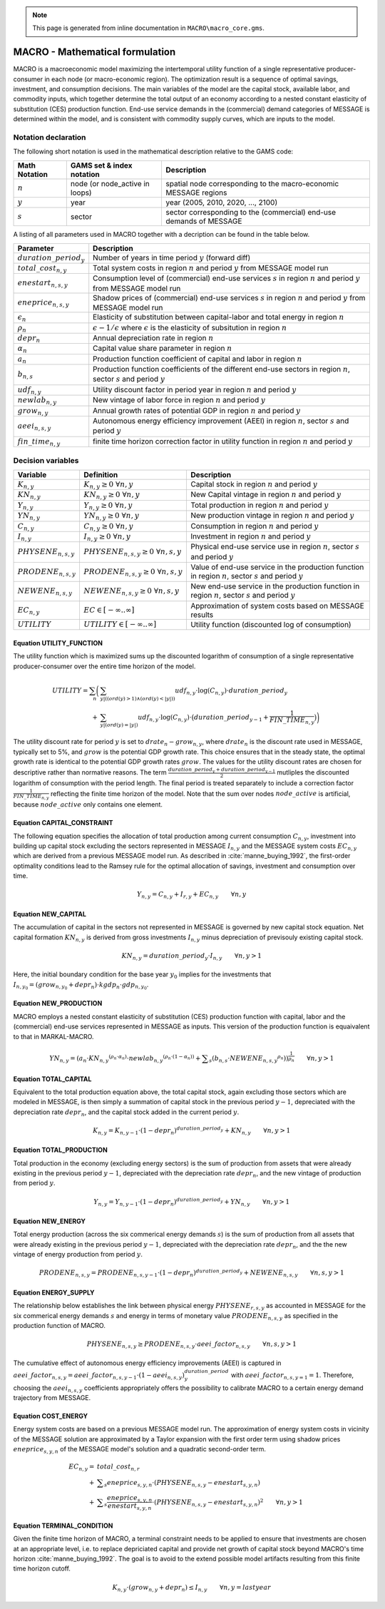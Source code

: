 .. note:: This page is generated from inline documentation in ``MACRO\macro_core.gms``.

MACRO - Mathematical formulation
================================

MACRO is a macroeconomic model maximizing the intertemporal utility function of a single representative producer-consumer
in each node (or macro-economic region). The optimization result is a sequence of optimal savings, investment, and consumption decisions.
The main variables of the model are the capital stock, available labor, and commodity inputs, which together determine the
total output of an economy according to a nested constant elasticity of substitution (CES) production function. End-use service
demands in the (commercial) demand categories of MESSAGE is determined within the model, and is consistent with commodity
supply curves, which are inputs to the model.


Notation declaration
~~~~~~~~~~~~~~~~~~~~
The following short notation is used in the mathematical description relative to the GAMS code:

============== =============================== ===================================================================
Math Notation  GAMS set & index notation       Description
============== =============================== ===================================================================
:math:`n`      node (or node_active in loops)  spatial node corresponding to the macro-economic MESSAGE regions
:math:`y`      year                            year (2005, 2010, 2020, ..., 2100)
:math:`s`      sector                          sector corresponding to the (commercial) end-use demands of MESSAGE
============== =============================== ===================================================================

A listing of all parameters used in MACRO together with a decription can be found in the table below.

=========================== ================================================================================================================================
Parameter                   Description
=========================== ================================================================================================================================
:math:`duration\_period_y`  Number of years in time period :math:`y` (forward diff)
:math:`total\_cost_{n,y}`   Total system costs in region :math:`n` and period :math:`y` from MESSAGE model run
:math:`enestart_{n,s,y}`    Consumption level of (commercial) end-use services :math:`s` in region :math:`n` and period :math:`y` from MESSAGE model run
:math:`eneprice_{n,s,y}`    Shadow prices of (commercial) end-use services :math:`s` in region :math:`n` and period :math:`y` from MESSAGE model run
:math:`\epsilon_n`          Elasticity of substitution between capital-labor and total energy in region :math:`n`
:math:`\rho_n`              :math:`\epsilon - 1 / \epsilon` where :math:`\epsilon` is the elasticity of subsitution in region :math:`n`
:math:`depr_n`              Annual depreciation rate in region :math:`n`
:math:`\alpha_n`            Capital value share parameter in region :math:`n`
:math:`a_n`                 Production function coefficient of capital and labor in region :math:`n`
:math:`b_{n,s}`             Production function coefficients of the different end-use sectors in region :math:`n`, sector :math:`s` and period :math:`y`
:math:`udf_{n,y}`           Utility discount factor in period year in region :math:`n` and period :math:`y`
:math:`newlab_{n,y}`        New vintage of labor force in region :math:`n` and period :math:`y`
:math:`grow_{n,y}`          Annual growth rates of potential GDP in region :math:`n` and period :math:`y`
:math:`aeei_{n,s,y}`        Autonomous energy efficiency improvement (AEEI) in region :math:`n`, sector :math:`s` and period :math:`y`
:math:`fin\_time_{n,y}`     finite time horizon correction factor in utility function in region :math:`n` and period :math:`y`
=========================== ================================================================================================================================

Decision variables
~~~~~~~~~~~~~~~~~~~~

======================== ==================================================== ======================================================================================================
Variable                 Definition                                           Description
======================== ==================================================== ======================================================================================================
:math:`K_{n,y}`          :math:`{K}_{n, y}\geq 0 ~ \forall n, y`              Capital stock in region :math:`n` and period :math:`y`
:math:`KN_{n,y}`         :math:`{KN}_{n, y}\geq 0 ~ \forall n, y`             New Capital vintage in region :math:`n` and period :math:`y`
:math:`Y_{n,y}`          :math:`{Y}_{n, y}\geq 0 ~ \forall n, y`              Total production in region :math:`n` and period :math:`y`
:math:`YN_{n,y}`         :math:`{YN}_{n, y}\geq 0 ~ \forall n, y`             New production vintage in region :math:`n` and period :math:`y`
:math:`C_{n,y}`          :math:`{C}_{n, y}\geq 0 ~ \forall n, y`              Consumption in region :math:`n` and period :math:`y`
:math:`I_{n,y}`          :math:`{I}_{n, y}\geq 0 ~ \forall n, y`              Investment in region :math:`n` and period :math:`y`
:math:`PHYSENE_{n,s,y}`  :math:`{PHYSENE}_{n, s, y}\geq 0 ~ \forall n, s, y`  Physical end-use service use in region :math:`n`, sector :math:`s` and period :math:`y`
:math:`PRODENE_{n,s,y}`  :math:`{PRODENE}_{n, s, y}\geq 0 ~ \forall n, s, y`  Value of end-use service in the production function in region :math:`n`, sector :math:`s` and period :math:`y`
:math:`NEWENE_{n,s,y}`   :math:`{NEWENE}_{n, s, y}\geq 0 ~ \forall n, s, y`   New end-use service in the production function in region :math:`n`, sector :math:`s` and period :math:`y`
:math:`EC_{n,y}`         :math:`EC \in \left[-\infty..\infty\right]`          Approximation of system costs based on MESSAGE results
:math:`UTILITY`          :math:`UTILITY \in \left[-\infty..\infty\right]`     Utility function (discounted log of consumption)
======================== ==================================================== ======================================================================================================


Equation UTILITY_FUNCTION
---------------------------------
The utility function which is maximized sums up the discounted logarithm of consumption of a single representative producer-consumer over the entire time horizon
of the model.

.. math:: {UTILITY} = \sum_{n} \bigg( &  \sum_{y |  (  (  {ord}( y )   >  1 )  \wedge  (  {ord}( y )   <   | y |  )  )} {udf}_{n, y} \cdot {\log}( C_{n, y} ) \cdot {duration\_period}_{y} \\
                                + &\sum_{y |  (  {ord}( y ) =  | y | ) } {udf}_{n, y} \cdot {\log}( C_{n, y} ) \cdot \big( {duration\_period}_{y-1} + \frac{1}{{FIN\_TIME}_{n, y}} \big) \bigg)

The utility discount rate for period :math:`y` is set to :math:`drate_{n} - grow_{n,y}`, where :math:`drate_{n}` is the discount rate used in MESSAGE, typically set to 5%,
and :math:`grow` is the potential GDP growth rate. This choice ensures that in the steady state, the optimal growth rate is identical to the potential GDP growth rates :math:`grow`.
The values for the utility discount rates are chosen for descriptive rather than normative reasons. The term :math:`\frac{{duration\_period}_{y} + {duration\_period}_{y-1}}{2}` mutliples the
discounted logarithm of consumption with the period length. The final period is treated separately to include a correction factor :math:`\frac{1}{{FIN\_TIME}_{n, y}}` reflecting
the finite time horizon of the model. Note that the sum over nodes :math:`node\_active` is artificial, because :math:`node\_active` only contains one element.


Equation CAPITAL_CONSTRAINT
---------------------------------
The following equation specifies the allocation of total production among current consumption :math:`{C}_{n, y}`, investment into building up capital stock excluding
the sectors represented in MESSAGE :math:`{I}_{n, y}` and the MESSAGE system costs :math:`{EC}_{n, y}` which are derived from a previous MESSAGE model run. As described in :cite:`manne_buying_1992`, the first-order
optimality conditions lead to the Ramsey rule for the optimal allocation of savings, investment and consumption over time.

.. math:: Y_{n, y} = C_{n, y} + I_{r, y} + {EC}_{n, y} \qquad \forall{n, y}


Equation NEW_CAPITAL
---------------------------------
The accumulation of capital in the sectors not represented in MESSAGE is governed by new capital stock equation. Net capital formation :math:`{KN}_{n,y}` is derived from gross
investments :math:`{I}_{n,y}` minus depreciation of previsouly existing capital stock.

.. math:: {KN}_{n,y} = {duration\_period}_{y} \cdot I_{n,y} \qquad \forall{n, y > 1}

Here, the initial boundary condition for the base year :math:`y_0` implies for the investments that :math:`I_{n,y_0} = (grow_{n,y_0} + depr_{n}) \cdot kgdp_{n} \cdot gdp_{n,y_0}`.

Equation NEW_PRODUCTION
---------------------------------
MACRO employs a nested constant elasticity of substitution (CES) production function with capital, labor and the (commercial) end-use services
represented in MESSAGE as inputs. This version of the production function is equaivalent to that in MARKAL-MACRO.

.. math:: {YN}_{n,y} =  { \left( {a}_{n} \cdot {{KN}_{n, y}}^{ ( {\rho}_{n} \cdot {\alpha}_{n} ) } \cdot {{newlab}_{n, y}}^{ ( {\rho}_{n} \cdot ( 1 - {\alpha}_{n} ) ) } + \displaystyle \sum_{s} ( {b}_{n, s} \cdot {{NEWENE}_{n, s, y}}^{{\rho}_{n}} )  \right) }^{ \frac{1}{{\rho}_{n}} } \qquad \forall{ n, y > 1}


Equation TOTAL_CAPITAL
---------------------------------
Equivalent to the total production equation above, the total capital stock, again excluding those sectors which are modeled in MESSAGE, is then simply a summation
of capital stock in the previous period :math:`y-1`, depreciated with the depreciation rate :math:`depr_{n}`, and the capital stock added in the current period :math:`y`.

.. math:: K_{n, y} = K_{n, y-1} \cdot { \left( 1 - {depr}_n \right) }^{duration\_period_{y}} + {KN}_{n, y} \qquad \forall{ n, y > 1}


Equation TOTAL_PRODUCTION
---------------------------------
Total production in the economy (excluding energy sectors) is the sum of production from  assets that were already existing in the previous period :math:`y-1`,
depreciated with the depreciation rate :math:`depr_{n}`, and the new vintage of production from period :math:`y`.

.. math:: Y_{n, y} = Y_{n, y-1} \cdot { \left( 1 - {depr}_n \right) }^{duration\_period_{y}} + {YN}_{n, y} \qquad \forall{ n, y > 1}


Equation NEW_ENERGY
---------------------------------
Total energy production (across the six commerical energy demands :math:`s`) is the sum of production from all assets that were already existing
in the previous period :math:`y-1`, depreciated with the depreciation rate :math:`depr_{n}`, and the the new vintage of energy production from
period :math:`y`.

.. math:: {PRODENE}_{n, s, y} = {PRODENE}_{n, s, y-1} \cdot { \left( 1 - {depr}_n \right) }^{duration\_period_{y}} + {NEWENE}_{n, s, y} \qquad \forall{ n, s, y > 1}


Equation ENERGY_SUPPLY
---------------------------------
The relationship below establishes the link between physical energy :math:`{PHYSENE}_{r, s, y}` as accounted in MESSAGE for the six commerical energy demands :math:`s` and
energy in terms of monetary value :math:`{PRODENE}_{n, s, y}` as specified in the production function of MACRO.

.. math:: {PHYSENE}_{n, s, y} \geq {PRODENE}_{n, s, y} \cdot {aeei\_factor}_{n, s, y} \qquad \forall{ n, s, y > 1}

The cumulative effect of autonomous energy efficiency improvements (AEEI) is captured in
:math:`{aeei\_factor}_{n,s,y} = {aeei\_factor}_{n, s, y-1} \cdot (1 - {aeei}_{n,s,y})^{duration\_period}_{y}`
with :math:`{aeei\_factor}_{n,s,y=1} = 1`. Therefore, choosing the :math:`{aeei}_{n,s,y}` coefficients appropriately offers the possibility to calibrate MACRO to a certain energy demand trajectory
from MESSAGE.


Equation COST_ENERGY
---------------------------------
Energy system costs are based on a previous MESSAGE model run. The approximation of energy system costs in vicinity of the MESSAGE solution are approximated by a Taylor expansion with the
first order term using shadow prices :math:`eneprice_{s, y, n}` of the MESSAGE model's solution and a quadratic second-order term.

.. math:: {EC}_{n, y} =  & {total\_cost}_{n, r} \\
                       + & \displaystyle \sum_{s} {eneprice}_{s, y, n} \cdot \left( {PHYSENE}_{n, s, y} - {enestart}_{s, y, n} \right) \\
                       + & \displaystyle \sum_{s} \frac{{eneprice}_{s, y, n}}{{enestart}_{s, y, n}} \cdot \left( {PHYSENE}_{n, s, y} - {enestart}_{s, y, n} \right)^2 \qquad \forall{ n, y > 1}


Equation TERMINAL_CONDITION
---------------------------------
Given the finite time horizon of MACRO, a terminal constraint needs to be applied to ensure that investments are chosen at an appropriate level, i.e. to replace depriciated capital and
provide net growth of capital stock beyond MACRO's time horizon :cite:`manne_buying_1992`. The goal is to avoid to the extend possible model artifacts resulting from this finite time horizon
cutoff.

.. math:: K_{n, y} \cdot  \left( grow_{n, y} + {depr}_n \right) \leq I_{n, y} \qquad \forall{ n, y = last year}

